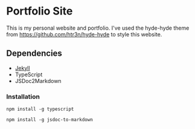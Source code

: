 * Portfolio Site

This is my personal website and portfolio.
I've used the hyde-hyde theme from https://github.com/htr3n/hyde-hyde to style this website.

** Dependencies
- [[https://jekyllrb.com/docs/][Jekyll]]
- TypeScript
- JSDoc2Markdown

*** Installation
#+BEGIN_SRC
npm install -g typescript
#+END_SRC

#+BEGIN_SRC
npm install -g jsdoc-to-markdown
#+END_SRC
